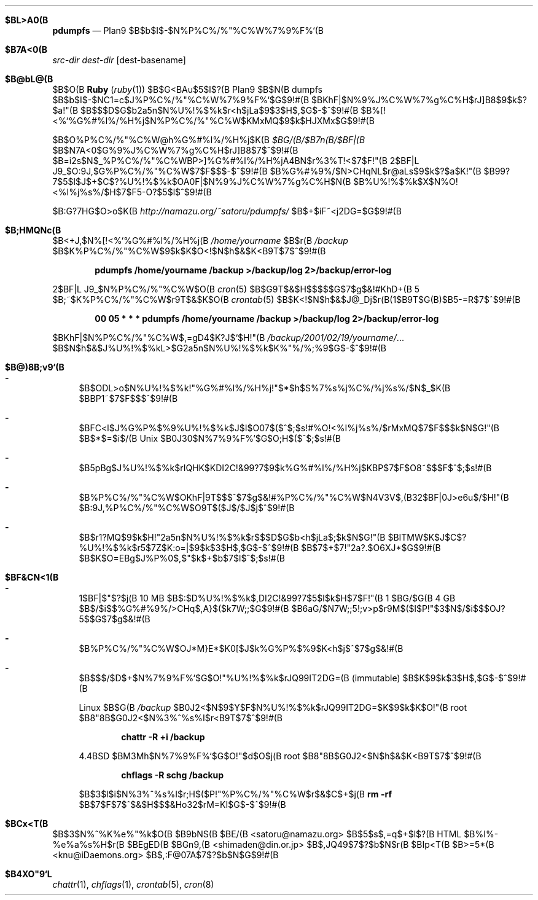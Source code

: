 .\"                                      Hey, EMACS: -*- nroff -*-
.Dd 11$B7n(B 25, 2001
.\" Please adjust this date whenever revising the manpage.
.Dt PDUMPFS 8
.Sh $BL>A0(B
.Nm pdumpfs
.Nd Plan9 $B$b$I$-$N%P%C%/%"%C%W%7%9%F%`(B
.Sh $B7A<0(B
.Nm
.Ar src-dir dest-dir
.Op dest-basename
.Sh $B@bL@(B
.Nm
$B$O(B
.Nm Ruby ( Xr ruby 1 )
$B$G<BAu$5$l$?(B Plan9 $B$N(B dumpfs $B$b$I$-$NC1=c$J%P%C%/%"%C%W%7%9%F%`$G$9!#(B
$BKhF|$N%9%J%C%W%7%g%C%H$rJ]B8$9$k$?$a!"(B
$B$$$D$G$b2a5n$N%U%!%$%k$r<h$jLa$9$3$H$,$G$-$^$9!#(B
$B%[!<%`%G%#%l%/%H%j$N%P%C%/%"%C%W$KMxMQ$9$k$HJXMx$G$9!#(B 
.Pp
.Nm
$B$O%P%C%/%"%C%W@h%G%#%l%/%H%j$K(B
.Pa $BG/(B/$B7n(B/$BF|(B
$B$N7A<0$G%9%J%C%W%7%g%C%H$rJ]B8$7$^$9!#(B
$B=i2s$N$_%P%C%/%"%C%WBP>]%G%#%l%/%H%jA4BN$r%3%T!<$7$F!"(B
2$BF|L\0J9_$O:9J,$G%P%C%/%"%C%W$7$F$$$-$^$9!#(B
$B%G%#%9%/$N>CHqNL$r@aLs$9$k$?$a$K!"(B
$B99?7$5$l$J$+$C$?%U%!%$%k$OA0F|$N%9%J%C%W%7%g%C%H$N(B
$B%U%!%$%k$X$N%O!<%I%j%s%/$H$7$F5-O?$5$l$^$9!#(B 
.Pp
$B:G?7HG$O>o$K(B
.Pa http://namazu.org/~satoru/pdumpfs/
$B$+$iF~<j2DG=$G$9!#(B 
.Sh $B;HMQNc(B
$B<+J,$N%[!<%`%G%#%l%/%H%j(B
.Pa /home/yourname
$B$r(B
.Pa /backup
$B$K%P%C%/%"%C%W$9$k$K$O<!$N$h$&$K<B9T$7$^$9!#(B 
.Pp
.Dl pdumpfs /home/yourname /backup >/backup/log 2>/backup/error-log
.Pp
2$BF|L\0J9_$N%P%C%/%"%C%W$O(B
.Xr cron 5
$B$G9T$&$H$$$$$G$7$g$&!#KhD+(B 5 $B;~$K%P%C%/%"%C%W$r9T$&$K$O(B
.Xr crontab 5
$B$K<!$N$h$&$J@_Dj$r(B(1$B9T$G(B)$B5-=R$7$^$9!#(B 
.Pp
.Dl 00 05 * * * pdumpfs /home/yourname /backup >/backup/log 2>/backup/error-log
.Pp
$BKhF|$N%P%C%/%"%C%W$,=gD4$K?J$`$H!"(B
.Pa /backup/2001/02/19/yourname/ . . .
$B$N$h$&$J%U%!%$%kL>$G2a5n$N%U%!%$%k$K%"%/%;%9$G$-$^$9!#(B 
.Sh $B@)8B;v9`(B
.Bl -dash
.It
.Nm
$B$ODL>o$N%U%!%$%k!"%G%#%l%/%H%j!"$*$h$S%7%s%\%j%C%/%j%s%/$N$_$K(B
$BBP1~$7$F$$$^$9!#(B
.Pp
.It
$BFC<l$J%G%P%$%9%U%!%$%k$J$I$O07$($^$;$s!#%O!<%I%j%s%/$rMxMQ$7$F$$$k$N$G!"(B
$B$*$=$i$/(B
.Ux
$B0J30$N%7%9%F%`$G$O;H$($^$;$s!#(B
.Pp
.It
$B5pBg$J%U%!%$%k$rIQHK$KDI2C!&99?7$9$k%G%#%l%/%H%j$KBP$7$F$O8~$$$F$^$;$s!#(B
.Pp
.It
$B%P%C%/%"%C%W$OKhF|9T$$$^$7$g$&!#%P%C%/%"%C%W$N4V3V$,(B32$BF|0J>e6u$/$H!"(B
$B:9J,%P%C%/%"%C%W$O9T$($J$/$J$j$^$9!#(B
.Pp
.It
.Nm
$B$r1?MQ$9$k$H!"2a5n$N%U%!%$%k$r$$$D$G$b<h$jLa$;$k$N$G!"(B
$BITMW$K$J$C$?%U%!%$%k$r5$7Z$K:o=|$9$k$3$H$,$G$-$^$9!#(B
$B$7$+$7!"2a?.$O6XJ*$G$9!#(B
.Nm
$B$K$O=EBg$J%P%0$,$"$k$+$b$7$l$^$;$s!#(B 
.El
.Sh $BF&CN<1(B
.Bl -dash
.It
1$BF|$"$?$j(B 10 MB $B$:$D%U%!%$%k$,DI2C!&99?7$5$l$k$H$7$F!"(B
1 $BG/$G(B 4 GB $B$/$i$$%G%#%9%/>CHq$,A}$($k7W;;$G$9!#(B
$B6aG/$N7W;;5!;v>p$r9M$($l$P!"$3$N$/$i$$$OJ?5$$G$7$g$&!#(B
.Pp
.It
$B%P%C%/%"%C%W$OJ*M}E*$K0[$J$k%G%P%$%9$K<h$j$^$7$g$&!#(B
.Pp
.It
$B$$$/$D$+$N%7%9%F%`$G$O!"%U%!%$%k$rJQ99IT2DG=(B (immutable)
$B$K$9$k$3$H$,$G$-$^$9!#(B
.Pp
Linux $B$G(B
.Pa /backup
$B0J2<$N$9$Y$F$N%U%!%$%k$rJQ99IT2DG=$K$9$k$K$O!"(B
root $B8"8B$G0J2<$N%3%^%s%I$r<B9T$7$^$9!#(B
.Pp
.Dl chattr -R +i /backup
.Pp
.Bx 4.4
$BM3Mh$N%7%9%F%`$G$O!"$d$O$j(B root $B8"8B$G0J2<$N$h$&$K<B9T$7$^$9!#(B
.Pp
.Dl chflags -R schg /backup
.Pp
$B$3$l$i$N%3%^%s%I$r;H$($P!"%P%C%/%"%C%W$r$&$C$+$j(B 
.Cm "rm -rf"
$B$7$F$7$^$&$H$$$&Ho32$rM=KI$G$-$^$9!#(B 
.Sh $BCx<T(B
$B$3$N%^%K%e%"%k$O(B
.An $B9bNS(B $BE/(B Aq satoru@namazu.org
$B$5$s$,=q$+$l$?(B HTML $B%I%-%e%a%s%H$r(B
.An $BEgED(B $BGn9,(B Aq shimaden@din.or.jp
$B$,JQ49$7$?$b$N$r(B
.An $BIp<T(B $B>=5*(B Aq knu@iDaemons.org
$B$,:F@07A$7$?$b$N$G$9!#(B
.Sh $B4XO"9`L\(B
.Xr chattr 1 ,
.Xr chflags 1 ,
.Xr crontab 5 ,
.Xr cron 8

